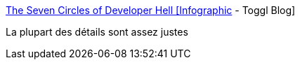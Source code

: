 :jbake-type: post
:jbake-status: published
:jbake-title: The Seven Circles of Developer Hell [Infographic] - Toggl Blog
:jbake-tags: programming,humour,_mois_févr.,_année_2017
:jbake-date: 2017-02-27
:jbake-depth: ../
:jbake-uri: shaarli/1488181357000.adoc
:jbake-source: https://nicolas-delsaux.hd.free.fr/Shaarli?searchterm=https%3A%2F%2Fblog.toggl.com%2F2017%2F02%2Fseven-circles-of-developer-hell%2F&searchtags=programming+humour+_mois_f%C3%A9vr.+_ann%C3%A9e_2017
:jbake-style: shaarli

https://blog.toggl.com/2017/02/seven-circles-of-developer-hell/[The Seven Circles of Developer Hell [Infographic] - Toggl Blog]

La plupart des détails sont assez justes
